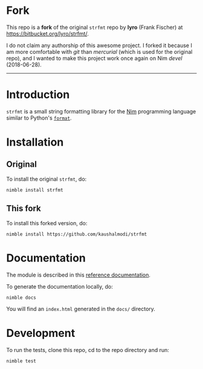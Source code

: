 * Fork
This repo is a *fork* of the original ~strfmt~ repo by *lyro* (Frank
Fischer) at https://bitbucket.org/lyro/strfmt/.

I do not claim any authorship of this awesome project. I forked it
because I am more comfortable with /git/ than /mercurial/ (which is
used for the original repo), and I wanted to make this project work
once again on Nim /devel/ (2018-06-28).

-----

* Introduction
=strfmt= is a small string formatting library for the [[http://nim-lang.org][Nim]] programming
language similar to Python's [[https://docs.python.org/3.4/library/functions.html#format][=format=]].
* Installation
** Original
To install the original ~strfmt~, do:
#+begin_example
nimble install strfmt
#+end_example
** This fork
To install this forked version, do:
#+begin_example
nimble install https://github.com/kaushalmodi/strfmt
#+end_example
* Documentation
The module is described in this [[https://kaushalmodi.github.io/strfmt/][reference documentation]].

To generate the documentation locally, do:
#+begin_example
nimble docs
#+end_example
You will find an ~index.html~ generated in the ~docs/~ directory.
* Development
To run the tests, clone this repo, cd to the repo directory and run:
#+begin_example
nimble test
#+end_example
